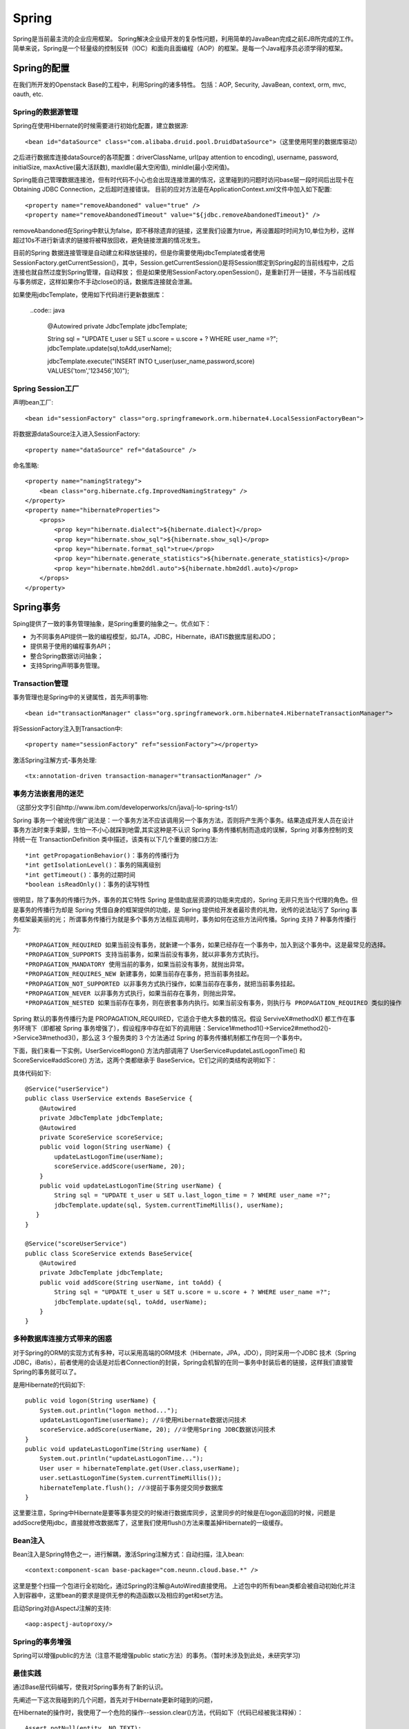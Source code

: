 


=====================================
Spring
=====================================
Spring是当前最主流的企业应用框架。
Spring解决企业级开发的复杂性问题，利用简单的JavaBean完成之前EJB所完成的工作。
简单来说，Spring是一个轻量级的控制反转（IOC）和面向且面编程（AOP）的框架。是每一个Java程序员必须学得的框架。

Spring的配置
====================================
在我们所开发的Openstack Base的工程中，利用Spring的诸多特性。
包括：AOP, Security, JavaBean, context, orm, mvc, oauth, etc.


Spring的数据源管理
-------------------------------------
Spring在使用Hibernate的时候需要进行初始化配置，建立数据源::

    <bean id="dataSource" class="com.alibaba.druid.pool.DruidDataSource">（这里使用阿里的数据库驱动）


之后进行数据库连接dataSource的各项配置：driverClassName, url(pay attention to encoding), username, password, initialSize, maxActive(最大活跃数), maxIdle(最大空闲值), minIdle(最小空闲值)。

Spring能自己管理数据连接池，但有时代码不小心也会出现连接泄漏的情况，这里碰到的问题时访问base层一段时间后出现卡在Obtaining JDBC Connection，之后超时连接错误。
目前的应对方法是在ApplicationContext.xml文件中加入如下配置::

    <property name="removeAbandoned" value="true" /> 
    <property name="removeAbandonedTimeout" value="${jdbc.removeAbandonedTimeout}" />

removeAbandoned在Spring中默认为false，即不移除遗弃的链接，这里我们设置为true，再设置超时时间为10,单位为秒，这样超过10s不进行新请求的链接将被释放回收，避免链接泄漏的情况发生。

目前的Spring 数据连接管理是自动建立和释放链接的，但是你需要使用jdbcTemplate或者使用SessionFactory.getCurrentSession()，其中，Session.getCurrentSession()是将Session绑定到Spring起的当前线程中，之后连接也就自然过度到Spring管理，自动释放；
但是如果使用SessionFactory.openSession()，是重新打开一链接，不与当前线程与事务绑定，这样如果你不手动close()的话，数据库连接就会泄漏。

如果使用jdbcTemplate，使用如下代码进行更新数据库：

   ..code:: java

    @Autowired
    private JdbcTemplate jdbcTemplate;

    String sql = "UPDATE t_user u SET u.score = u.score + ? WHERE user_name =?";
    jdbcTemplate.update(sql,toAdd,userName);
   
    jdbcTemplate.execute("INSERT INTO t_user(user_name,password,score) VALUES('tom','123456',10)");



Spring Session工厂
-------------------------------------
声明bean工厂::
    
    <bean id="sessionFactory" class="org.springframework.orm.hibernate4.LocalSessionFactoryBean">

将数据源dataSource注入进入SessionFactory::
    
    <property name="dataSource" ref="dataSource" />

命名策略::
    
    <property name="namingStrategy">
        <bean class="org.hibernate.cfg.ImprovedNamingStrategy" /> 
    </property>
    <property name="hibernateProperties">
        <props>
            <prop key="hibernate.dialect">${hibernate.dialect}</prop> 
            <prop key="hibernate.show_sql">${hibernate.show_sql}</prop> 
            <prop key="hibernate.format_sql">true</prop> 
            <prop key="hibernate.generate_statistics">${hibernate.generate_statistics}</prop> 
            <prop key="hibernate.hbm2ddl.auto">${hibernate.hbm2ddl.auto}</prop> 
        </props>
    </property>

Spring事务
=====================================
Sping提供了一致的事务管理抽象，是Spring重要的抽象之一。优点如下：

* 为不同事务API提供一致的编程模型，如JTA，JDBC，Hibernate，iBATIS数据库层和JDO；
* 提供易于使用的编程事务API；
* 整合Spring数据访问抽象；
* 支持Spring声明事务管理。

Transaction管理
-------------------------------------
事务管理也是Spring中的关键属性，首先声明事物::
    
    <bean id="transactionManager" class="org.springframework.orm.hibernate4.HibernateTransactionManager">

将SessionFactory注入到Transaction中::

    <property name="sessionFactory" ref="sessionFactory"></property>

激活Spring注解方式-事务处理::
    
    <tx:annotation-driven transaction-manager="transactionManager" />

事务方法嵌套用的迷茫
-------------------------------------
（这部分文字引自http://www.ibm.com/developerworks/cn/java/j-lo-spring-ts1/）

Spring 事务一个被讹传很广说法是：一个事务方法不应该调用另一个事务方法，否则将产生两个事务。结果造成开发人员在设计事务方法时束手束脚，生怕一不小心就踩到地雷,其实这种是不认识 Spring 事务传播机制而造成的误解，Spring 对事务控制的支持统一在 TransactionDefinition 类中描述，该类有以下几个重要的接口方法::

*int getPropagationBehavior()：事务的传播行为
*int getIsolationLevel()：事务的隔离级别
*int getTimeout()：事务的过期时间
*boolean isReadOnly()：事务的读写特性

很明显，除了事务的传播行为外，事务的其它特性 Spring 是借助底层资源的功能来完成的，Spring 无非只充当个代理的角色。但是事务的传播行为却是 Spring 凭借自身的框架提供的功能，是 Spring 提供给开发者最珍贵的礼物，讹传的说法玷污了 Spring 事务框架最美丽的光；
所谓事务传播行为就是多个事务方法相互调用时，事务如何在这些方法间传播。Spring 支持 7 种事务传播行为::

*PROPAGATION_REQUIRED 如果当前没有事务，就新建一个事务，如果已经存在一个事务中，加入到这个事务中。这是最常见的选择。
*PROPAGATION_SUPPORTS 支持当前事务，如果当前没有事务，就以非事务方式执行。
*PROPAGATION_MANDATORY 使用当前的事务，如果当前没有事务，就抛出异常。
*PROPAGATION_REQUIRES_NEW 新建事务，如果当前存在事务，把当前事务挂起。
*PROPAGATION_NOT_SUPPORTED 以非事务方式执行操作，如果当前存在事务，就把当前事务挂起。
*PROPAGATION_NEVER 以非事务方式执行，如果当前存在事务，则抛出异常。
*PROPAGATION_NESTED 如果当前存在事务，则在嵌套事务内执行。如果当前没有事务，则执行与 PROPAGATION_REQUIRED 类似的操作

Spring 默认的事务传播行为是 PROPAGATION_REQUIRED，它适合于绝大多数的情况。假设 ServiveX#methodX() 都工作在事务环境下（即都被 Spring 事务增强了），假设程序中存在如下的调用链：Service1#method1()->Service2#method2()->Service3#method3()，那么这 3 个服务类的 3 个方法通过 Spring 的事务传播机制都工作在同一个事务中。

下面，我们来看一下实例，UserService#logon() 方法内部调用了 UserService#updateLastLogonTime() 和 ScoreService#addScore() 方法，这两个类都继承于 BaseService。它们之间的类结构说明如下：

.. image:: ../../images/spring_transaction.jpg

具体代码如下::

    @Service("userService")
    public class UserService extends BaseService {
        @Autowired
        private JdbcTemplate jdbcTemplate;
        @Autowired
        private ScoreService scoreService;
        public void logon(String userName) {
            updateLastLogonTime(userName);
            scoreService.addScore(userName, 20);
        }                                 
        public void updateLastLogonTime(String userName) {
            String sql = "UPDATE t_user u SET u.last_logon_time = ? WHERE user_name =?";
            jdbcTemplate.update(sql, System.currentTimeMillis(), userName);
       }
    }

    @Service("scoreUserService")
    public class ScoreService extends BaseService{
        @Autowired
        private JdbcTemplate jdbcTemplate;
        public void addScore(String userName, int toAdd) {
            String sql = "UPDATE t_user u SET u.score = u.score + ? WHERE user_name =?";
            jdbcTemplate.update(sql, toAdd, userName);
        }
    }

多种数据库连接方式带来的困惑
-------------------------------------
对于Spring的ORM的实现方式有多种，可以采用高端的ORM技术（Hibernate，JPA，JDO），同时采用一个JDBC 技术（Spring JDBC，iBatis），前者使用的会话是对后者Connection的封装，Spring会机智的在同一事务中封装后者的链接，这样我们直接管Spring的事务就可以了。

是用Hibernate的代码如下::

    public void logon(String userName) {
        System.out.println("logon method...");
        updateLastLogonTime(userName); //①使用Hibernate数据访问技术
        scoreService.addScore(userName, 20); //②使用Spring JDBC数据访问技术
    }
    public void updateLastLogonTime(String userName) {
        System.out.println("updateLastLogonTime...");
        User user = hibernateTemplate.get(User.class,userName);
        user.setLastLogonTime(System.currentTimeMillis());
        hibernateTemplate.flush(); //③提前于事务提交同步数据库
    }

这里要注意，Spring中Hibernate是要等事务提交的时候进行数据库同步，这里同步的时候是在logon返回的时候，问题是addSocre使用jdbc，直接就修改数据库了，这里我们使用flush()方法来覆盖掉Hibernate的一级缓存。


Bean注入
-------------------------------------
Bean注入是Spring特色之一，进行解耦，激活Spring注解方式：自动扫描，注入bean::
    
    <context:component-scan base-package="com.neunn.cloud.base.*" />

这里是整个扫描一个包进行全初始化，通过Spring的注解@AutoWired直接使用。
上述包中的所有bean类都会被自动初始化并注入到容器中，这里bean的要求是提供无参的构造函数以及相应的get和set方法。

启动Spring对@AspectJ注解的支持::
    
    <aop:aspectj-autoproxy/>

Spring的事务增强
--------------------------------------
Spring可以增强public的方法（注意不能增强public static方法）的事务。（暂时未涉及到此处，未研究学习)

最佳实践
---------------------------------------
通过Base层代码编写，使我对Spring事务有了新的认识。

先阐述一下这次我碰到的几个问题，首先对于Hibernate更新时碰到的问题，

在Hibernate的操作时，我使用了一个危险的操作--session.clear()方法，代码如下（代码已经被我注释掉）：

::

    Assert.notNull(entity, NO_TEXT);
    entity.setLastUpdateTime(new Date());// 最后一次修改时间
    Session session = getXSession();
    // 这是一个一棍子打死的操作，慎用！
    // session.clear();
    session.update(entity);
    logger.debug("update entity: {}", entity);
    eturn getXSession().get(entity.getClass(), entity.getId());

这里我使用了session.clear()方法，但是带来的后果是所有事务的操作只有最后一个对数据库的操作是有效的，其余都被clear掉了！（调试了好几天）

如果是单纯想清空之前的缓存对象，可以用如下方法：

::

    //清空之前的缓存对象
    Object cache = session.load(Host.class, entity.getId());
    if (cache != null) {
        session.evict(cache);
    }
    session.update(entity);

由于base层的设计，增删改查这些基础操作放入基类之中，不变使用上述方法。
我用如下方法进行解决，在更新任何bean的时候首先进行查找当前活动的bean，之后进行修改后保存，可以避免两个bean冲突的问题。


Spring的作用
=======================================
Spring框架可以帮程序员快速搭建服务框架。

Inversion of Control（IOC）
---------------------------------------
控制反转（IOC）就是由容器控制程序之间的依赖（调用）关系，传统是由程序自己控制的。
就像设计模式中的模板方式和好莱坞原则：Don't call us, we will call you.

依赖注入（DI）更准确的描述了这种模式，组件之间的依赖关系由容器运行时决定，即由容器动态将依赖注入到组件之中。
例如UserRegister依赖于UserDao的实现类，UserRegister不关心USerDao的实现，由容器完成依赖。

IOC分为三种形式：

1.接口注入
```````````````````````````````````````
我们开发一个injectUserDAo接口，将一个UserDAO注入到该接口的实现类中，然后UserRegister实现该接口。如：

::

    public interface InjectUserDao(){
        public void setUserDao(UserDao userDao);
    }

    public class UserRegister implements InjectUserDao{
        private UserDao userDao = null;
        public void setUserDao(UserDao userDao){
            this.userDao = userDao;
        }
    }

同时，我们需要配置框架，这样实现接口后便可完成依赖注入了：

::

    <component> 
        <scope>request</scope> 
        <class>com.dev.spring.simple.MemoryUserDao</class> 
        <enabler>com.dev.spring.simple.InjectUserDao</enabler> 
    </component> 

2.设值注入
``````````````````````````````````````````
通过实现setter方法而进行依赖注入，是最常用的注入方式。

3.构造子注入
``````````````````````````````````````````
通过构造函数完成依赖注入，如：

:: 

    public class UserRegister{
        private UserDao userDao;
        public UserRegister(UserDao userDao){
            this.userDao = userDao;
        }
    }

Spring AOP
=========================================
Spring AOP可以有如下几种实现形式：

1.经典的基于代理的AOP；
2.@AspectJ注解驱动的切面；
3.纯POJO切面；
4.注入式AspectJ切面。


在base这个项目中，我使用aspectj进行aop代码的插入，这个配置起来比较方便，而且效率也很高。

配置文件：

:: 

    <!--启动Spring对@AspectJ注解的支持 -->
    <aop:aspectj-autoproxy/>

这样就开启spring的aspectj的功能，我们就可以使用代码实现AOP编程了。

代码实例：

::

    @Component
    @Aspect
    public class NovaAspectAdvice {
        @Before(value ="execution(* com.neunn.cloud.*.*(..))")
        public void doBefore(JoinPoint jp) {
            
        }
        @After(value ="execution(* com.neunn.cloud.*.*(..))")
        public void doAfter(JoinPoint jp) {
            
        }
        @AfterReturning(value = "execution(* com.neunn.*.create*(..))", returning = "result")
        public void doAfter(JoinPoint jp, Object result) {
            
        }
        @Around(value = "execution(* com.neunn.*.create*(..))")
        public void doAround(ProceedingJoinPoint pjp) throws Throwable {

        }
        @AfterThrowing(value = "execution(* com.neunn.*.create*(..))", throwing = "e")
        public void doThrow(JoinPoint jp, Throwable e) {

        }
    }

这里简单解释下，aspectj只是其中一种实现方法，包括五种方法，before，after，afterreturn，around，afterthrow分别作用在截获方法的开始，之后，返回后，整个执行过程，抛出异常后。
网上有个参考资料把after return中的参数写成了String类型，导致我开始运行的时候怎么也截获不到AfterReturning方法之内，差点就换其他方式进行截获了。

这里around方式没有执行成功，返回的对象jersyclient解析不了，暂时还未解决这个问题。
